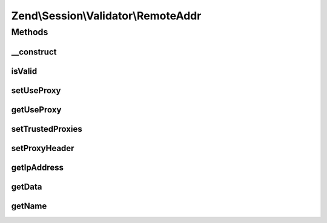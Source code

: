 .. Session/Validator/RemoteAddr.php generated using docpx on 01/30/13 03:32am


Zend\\Session\\Validator\\RemoteAddr
====================================

Methods
+++++++

__construct
-----------

.. function:: __construct()


    Constructor
    get the current user IP and store it in the session as 'valid data'



isValid
-------

.. function:: isValid()


    isValid() - this method will determine if the current user IP matches the
    IP we stored when we initialized this variable.

    :rtype: bool 



setUseProxy
-----------

.. function:: setUseProxy()


    Changes proxy handling setting.
    
    This must be static method, since validators are recovered automatically
    at session read, so this is the only way to switch setting.

    :param bool: Whether to check also proxied IP addresses.

    :rtype: void 



getUseProxy
-----------

.. function:: getUseProxy()


    Checks proxy handling setting.

    :rtype: bool Current setting value.



setTrustedProxies
-----------------

.. function:: setTrustedProxies()


    Set list of trusted proxy addresses

    :param array: 

    :rtype: void 



setProxyHeader
--------------

.. function:: setProxyHeader()


    Set the header to introspect for proxy IPs

    :param string: 

    :rtype: void 



getIpAddress
------------

.. function:: getIpAddress()


    Returns client IP address.

    :rtype: string IP address.



getData
-------

.. function:: getData()


    Retrieve token for validating call

    :rtype: string 



getName
-------

.. function:: getName()


    Return validator name

    :rtype: string 




